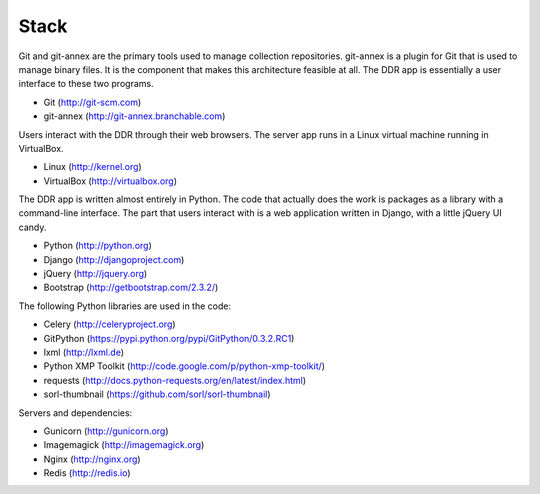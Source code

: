 .. _stack:

=====
Stack
=====

Git and git-annex are the primary tools used to manage collection repositories.
git-annex is a plugin for Git that is used to manage binary files.
It is the component that makes this architecture feasible at all.
The DDR app is essentially a user interface to these two programs.

* Git (http://git-scm.com)
* git-annex (http://git-annex.branchable.com)

Users interact with the DDR through their web browsers.
The server app runs in a Linux virtual machine running in VirtualBox.

* Linux (http://kernel.org)
* VirtualBox (http://virtualbox.org)

The DDR app is written almost entirely in Python.
The code that actually does the work is packages as a library with a command-line interface.
The part that users interact with is a web application written in Django, with a little jQuery UI candy.

* Python (http://python.org)
* Django (http://djangoproject.com)
* jQuery (http://jquery.org)
* Bootstrap (http://getbootstrap.com/2.3.2/)

The following Python libraries are used in the code:

* Celery (http://celeryproject.org)
* GitPython (https://pypi.python.org/pypi/GitPython/0.3.2.RC1)
* lxml (http://lxml.de)
* Python XMP Toolkit (http://code.google.com/p/python-xmp-toolkit/)
* requests (http://docs.python-requests.org/en/latest/index.html)
* sorl-thumbnail (https://github.com/sorl/sorl-thumbnail)

Servers and dependencies:

* Gunicorn (http://gunicorn.org)
* Imagemagick (http://imagemagick.org)
* Nginx (http://nginx.org)
* Redis (http://redis.io)
